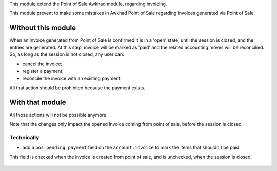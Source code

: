 This module extend the Point of Sale Awkhad module, regarding invoicing.

This module prevent to make some mistakes in Awkhad Point of Sale
regarding invoices generated via Point of Sale.

Without this module
~~~~~~~~~~~~~~~~~~~

When an invoice generated from Point of Sale is confirmed
it is in a 'open' state, until the session is closed, and the entries are
generated. At this step, invoice will be marked as 'paid' and the related
accounting moves will be reconcilied.
So, as long as the session is not closed, any user can:

* cancel the invoice;
* register a payment;
* reconcile the invoice with an existing payment;

All that action should be prohibited because the payment exists.

With that module
~~~~~~~~~~~~~~~~

All those actions will not be possible anymore.


Note that the changes only impact the opened invoice coming from point of sale,
before the session is closed.

Technically
-----------

* add a ``pos_pending_payment`` field on the ``account.invoice`` to mark the
  items that shouldn't be paid.

This field is checked when the invoice is created from point of sale,
and is unchecked, when the session is closed.

.. figure:: ../static/description/account_invoice_form.png
